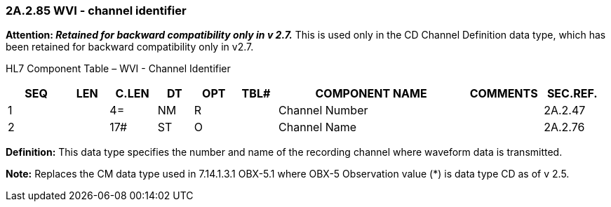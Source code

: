 === 2A.2.85 WVI - channel identifier 

*Attention: _Retained for backward compatibility only in v 2.7._* This is used only in the CD Channel Definition data type, which has been retained for backward compatibility only in v2.7.

HL7 Component Table – WVI - Channel Identifier

[width="99%",cols="10%,7%,8%,6%,7%,7%,32%,13%,10%",options="header",]
|===
|SEQ |LEN |C.LEN |DT |OPT |TBL# |COMPONENT NAME |COMMENTS |SEC.REF.
|1 | |4= |NM |R | |Channel Number | |2A.2.47
|2 | |17# |ST |O | |Channel Name | |2A.2.76
|===

*Definition:* This data type specifies the number and name of the recording channel where waveform data is transmitted.

*Note:* Replaces the CM data type used in 7.14.1.3.1 OBX-5.1 where OBX-5 Observation value (*) is data type CD as of v 2.5.

